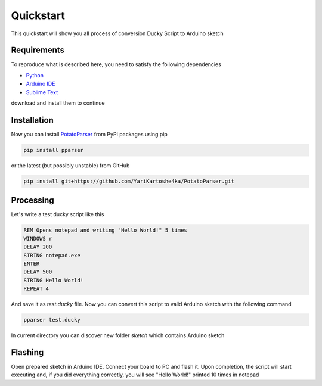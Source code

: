 Quickstart
~~~~~~~~~~

This quickstart will show you all process of conversion Ducky Script to Arduino sketch


Requirements
============

To reproduce what is described here, you need to satisfy the following dependencies

- `Python <https://www.python.org/downloads/>`_
- `Arduino IDE <https://www.arduino.cc/en/software>`_
- `Sublime Text <https://www.sublimetext.com/download>`_

download and install them to continue


Installation
============

Now you can install `PotatoParser <https://www.python.org/downloads/>`_ from PyPI packages using pip

.. code-block:: bash

    pip install pparser

or the latest (but possibly unstable) from GitHub

.. code-block:: bash

    pip install git+https://github.com/YariKartoshe4ka/PotatoParser.git


Processing
==========

Let's write a test ducky script like this

.. code-block::

    REM Opens notepad and writing "Hello World!" 5 times
    WINDOWS r
    DELAY 200
    STRING notepad.exe
    ENTER
    DELAY 500
    STRING Hello World!
    REPEAT 4

And save it as *test.ducky* file. Now you can convert this script to valid Arduino sketch with the following command

.. code-block:: bash

    pparser test.ducky

In current directory you can discover new folder *sketch* which contains Arduino sketch


Flashing
========

Open prepared sketch in Arduino IDE. Connect your board to PC and flash it. Upon completion, the script will start executing and, if you did everything correctly, you will see "Hello World!" printed 10 times in notepad

